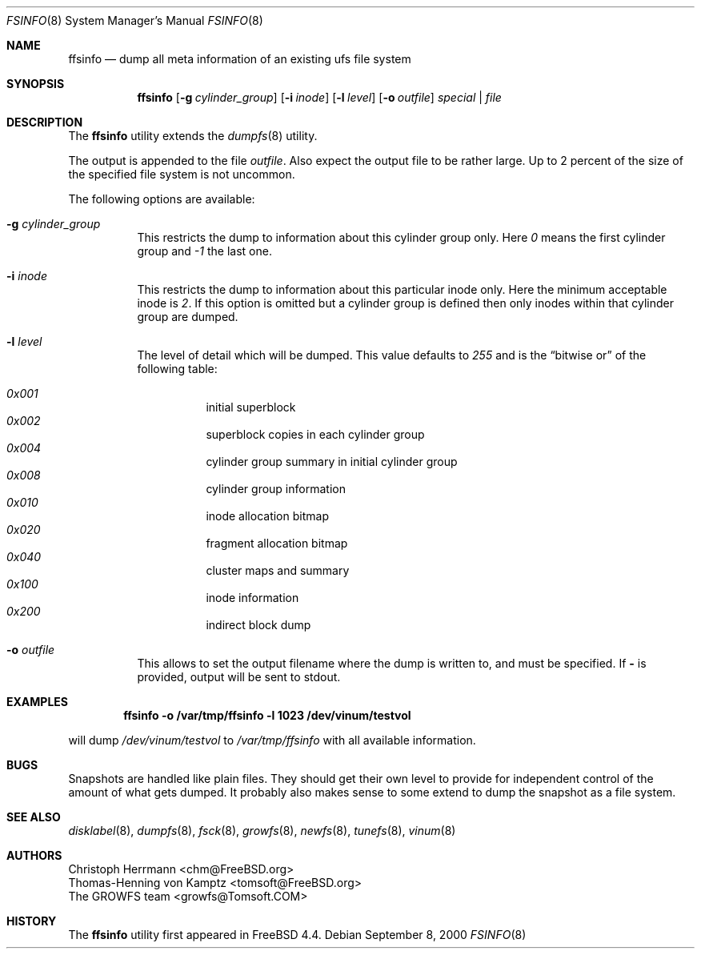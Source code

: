 .\" Copyright (c) 2000 Christoph Herrmann, Thomas-Henning von Kamptz
.\" Copyright (c) 1980, 1989, 1993 The Regents of the University of California.
.\" All rights reserved.
.\"
.\" This code is derived from software contributed to Berkeley by
.\" Christoph Herrmann and Thomas-Henning von Kamptz, Munich and Frankfurt.
.\"
.\" Redistribution and use in source and binary forms, with or without
.\" modification, are permitted provided that the following conditions
.\" are met:
.\" 1. Redistributions of source code must retain the above copyright
.\"    notice, this list of conditions and the following disclaimer.
.\" 2. Redistributions in binary form must reproduce the above copyright
.\"    notice, this list of conditions and the following disclaimer in the
.\"    documentation and/or other materials provided with the distribution.
.\" 3. All advertising materials mentioning features or use of this software
.\"    must display the following acknowledgment:
.\"      This product includes software developed by the University of
.\"      California, Berkeley and its contributors, as well as Christoph
.\"      Herrmann and Thomas-Henning von Kamptz.
.\" 4. Neither the name of the University nor the names of its contributors
.\"    may be used to endorse or promote products derived from this software
.\"    without specific prior written permission.
.\"
.\" THIS SOFTWARE IS PROVIDED BY THE REGENTS AND CONTRIBUTORS ``AS IS'' AND
.\" ANY EXPRESS OR IMPLIED WARRANTIES, INCLUDING, BUT NOT LIMITED TO, THE
.\" IMPLIED WARRANTIES OF MERCHANTABILITY AND FITNESS FOR A PARTICULAR PURPOSE
.\" ARE DISCLAIMED.  IN NO EVENT SHALL THE REGENTS OR CONTRIBUTORS BE LIABLE
.\" FOR ANY DIRECT, INDIRECT, INCIDENTAL, SPECIAL, EXEMPLARY, OR CONSEQUENTIAL
.\" DAMAGES (INCLUDING, BUT NOT LIMITED TO, PROCUREMENT OF SUBSTITUTE GOODS
.\" OR SERVICES; LOSS OF USE, DATA, OR PROFITS; OR BUSINESS INTERRUPTION)
.\" HOWEVER CAUSED AND ON ANY THEORY OF LIABILITY, WHETHER IN CONTRACT, STRICT
.\" LIABILITY, OR TORT (INCLUDING NEGLIGENCE OR OTHERWISE) ARISING IN ANY WAY
.\" OUT OF THE USE OF THIS SOFTWARE, EVEN IF ADVISED OF THE POSSIBILITY OF
.\" SUCH DAMAGE.
.\"
.\" $TSHeader: src/sbin/ffsinfo/ffsinfo.8,v 1.3 2000/12/12 19:30:55 tomsoft Exp $
.\" $FreeBSD: src/sbin/ffsinfo/ffsinfo.8,v 1.14.2.1 2005/04/16 18:37:40 rwatson Exp $
.\"
.Dd September 8, 2000
.Dt FSINFO 8
.Os
.Sh NAME
.Nm ffsinfo
.Nd "dump all meta information of an existing ufs file system"
.Sh SYNOPSIS
.Nm
.Op Fl g Ar cylinder_group
.Op Fl i Ar inode
.Op Fl l Ar level
.Op Fl o Ar outfile
.Ar special | file
.Sh DESCRIPTION
The
.Nm
utility extends the
.Xr dumpfs 8
utility.
.Pp
The output is appended to the file
.Pa outfile .
Also expect the output file to be rather large.
Up to 2 percent of the size of the specified file system is not uncommon.
.Pp
The following options are available:
.Bl -tag -width indent
.It Fl g Ar cylinder_group
This restricts the dump to information about this cylinder group only.
Here
.Ar 0
means the first cylinder group and
.Ar -1
the last one.
.It Fl i Ar inode
This restricts the dump to information about this particular inode only.
Here the minimum acceptable inode is
.Ar 2 .
If this option is omitted but a cylinder group is defined then only inodes
within that cylinder group are dumped.
.It Fl l Ar level
The level of detail which will be dumped.
This value defaults to
.Ar 255
and is the
.Dq bitwise or
of the following table:
.Pp
.Bl -hang -width indent -compact
.It Ar 0x001
initial superblock
.It Ar 0x002
superblock copies in each cylinder group
.It Ar 0x004
cylinder group summary in initial cylinder group
.It Ar 0x008
cylinder group information
.It Ar 0x010
inode allocation bitmap
.It Ar 0x020
fragment allocation bitmap
.It Ar 0x040
cluster maps and summary
.It Ar 0x100
inode information
.It Ar 0x200
indirect block dump
.El
.It Fl o Ar outfile
This allows to set the output filename where the dump is written to, and
must be specified.
If
.Fl
is provided, output will be sent to stdout.
.El
.Sh EXAMPLES
.Dl ffsinfo -o /var/tmp/ffsinfo -l 1023 /dev/vinum/testvol
.Pp
will dump
.Pa /dev/vinum/testvol
to
.Pa /var/tmp/ffsinfo
with all available information.
.Sh BUGS
Snapshots are handled like plain files.
They should get their own level to provide for independent control of the
amount of what gets dumped.
It probably also makes sense to some extend to dump the snapshot as a
file system.
.Sh SEE ALSO
.Xr disklabel 8 ,
.Xr dumpfs 8 ,
.Xr fsck 8 ,
.Xr growfs 8 ,
.Xr newfs 8 ,
.Xr tunefs 8 ,
.Xr vinum 8
.Sh AUTHORS
.An Christoph Herrmann Aq chm@FreeBSD.org
.An Thomas-Henning von Kamptz Aq tomsoft@FreeBSD.org
.An The GROWFS team Aq growfs@Tomsoft.COM
.Sh HISTORY
The
.Nm
utility first appeared in
.Fx 4.4 .

